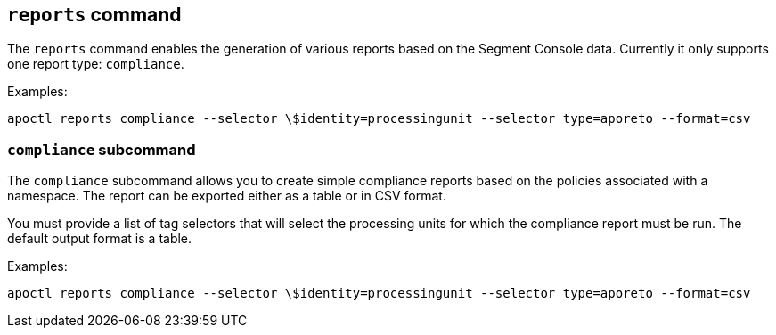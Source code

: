 
// WE PULL THIS CONTENT FROM https://github.com/aporeto-inc/apoctl
// DO NOT EDIT THIS FILE.
// YOU MUST SUBMIT A PR AGAINST THE UPSTREAM REPO.
// THE UPSTREAM REPO IS CURRENTLY PRIVATE.

== `reports` command

The `reports` command enables the generation of various reports based on
the Segment Console data. Currently it only supports one report type:
`compliance`.

Examples:

....
apoctl reports compliance --selector \$identity=processingunit --selector type=aporeto --format=csv
....

=== `compliance` subcommand

The `compliance` subcommand allows you to create simple compliance
reports based on the policies associated with a namespace. The report
can be exported either as a table or in CSV format.

You must provide a list of tag selectors that will select the processing
units for which the compliance report must be run. The default output
format is a table.

Examples:

....
apoctl reports compliance --selector \$identity=processingunit --selector type=aporeto --format=csv
....

